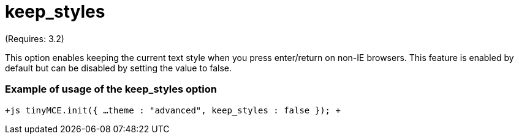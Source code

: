 = keep_styles

(Requires: 3.2)

This option enables keeping the current text style when you press enter/return on non-IE browsers. This feature is enabled by default but can be disabled by setting the value to false.

[[example-of-usage-of-the-keep_styles-option]]
=== Example of usage of the keep_styles option 
anchor:exampleofusageofthekeep_stylesoption[historical anchor]

`+js
// Output elements in HTML style
tinyMCE.init({
  ...
  theme : "advanced",
  keep_styles : false
});
+`
